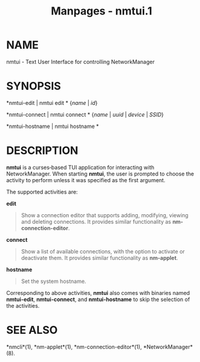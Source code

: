 #+TITLE: Manpages - nmtui.1
* NAME
nmtui - Text User Interface for controlling NetworkManager

* SYNOPSIS
*nmtui-edit | nmtui edit * {/name/ | /id/}

*nmtui-connect | nmtui connect * {/name/ | /uuid/ | /device/ | /SSID/}

*nmtui-hostname | nmtui hostname *

* DESCRIPTION
*nmtui* is a curses‐based TUI application for interacting with
NetworkManager. When starting *nmtui*, the user is prompted to choose
the activity to perform unless it was specified as the first argument.

The supported activities are:

*edit*

#+begin_quote
Show a connection editor that supports adding, modifying, viewing and
deleting connections. It provides similar functionality as
*nm-connection-editor*.

#+end_quote

*connect*

#+begin_quote
Show a list of available connections, with the option to activate or
deactivate them. It provides similar functionality as *nm-applet*.

#+end_quote

*hostname*

#+begin_quote
Set the system hostname.

#+end_quote

Corresponding to above activities, *nmtui* also comes with binaries
named *nmtui-edit*, *nmtui-connect*, and *nmtui-hostname* to skip the
selection of the activities.

* SEE ALSO
*nmcli*(1), *nm-applet*(1), *nm-connection-editor*(1),
*NetworkManager*(8).
